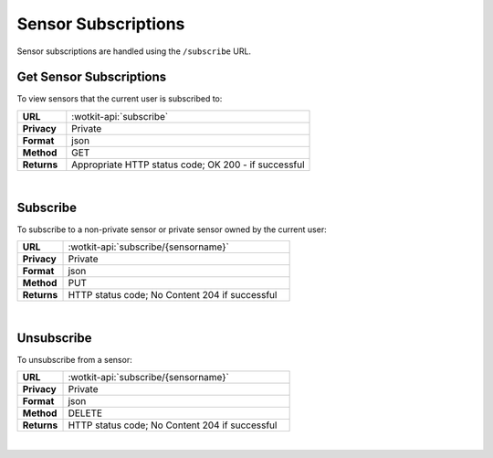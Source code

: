 .. _api_sensor_subs:

Sensor Subscriptions
=====================

Sensor subscriptions are handled using the ``/subscribe`` URL.

.. _get-sub-label:

.. index:: Sensor Subscriptions

Get Sensor Subscriptions
----------------------

To view sensors that the current user is subscribed to:

.. list-table::
	:widths: 10, 50

	* - **URL**
	  - :wotkit-api:`subscribe`
	* - **Privacy**
	  - Private
	* - **Format**
	  - json
	* - **Method**
	  - GET
	* - **Returns**
	  - Appropriate HTTP status code; OK 200 - if successful

|

.. _sub-label:

.. index:: Subscribe to a Sensor

Subscribe
---------
To subscribe to a non-private sensor or private sensor owned by the current user:

.. list-table::
	:widths: 10, 50

	* - **URL**
	  - :wotkit-api:`subscribe/{sensorname}`
	* - **Privacy**
	  - Private
	* - **Format**
	  - json
	* - **Method**
	  - PUT
	* - **Returns**
	  - HTTP status code; No Content 204 if successful

|

.. _unsub-label:

.. index:: Unsubscribe from a Sensor
	pair: Subscribe to a Sensor; Unsubscribe from a Sensor

Unsubscribe
-----------
To unsubscribe from a sensor:

.. list-table::
	:widths: 10, 50

	* - **URL**
	  - :wotkit-api:`subscribe/{sensorname}`
	* - **Privacy**
	  - Private
	* - **Format**
	  - json
	* - **Method**
	  - DELETE
	* - **Returns**
	  - HTTP status code; No Content 204 if successful

|
